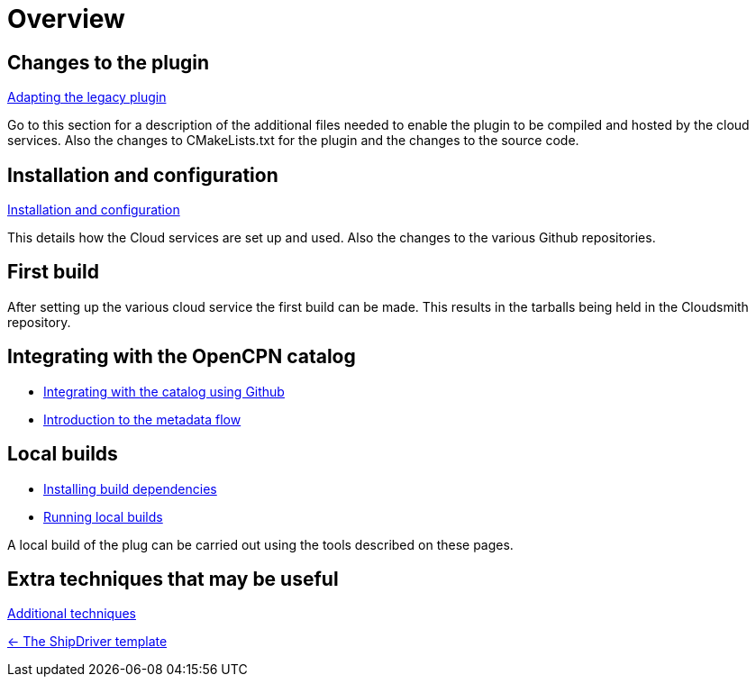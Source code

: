 = Overview

== Changes to the plugin

xref:Plugin-Adaptation.adoc[Adapting the legacy plugin]

Go to this section for a description of the additional files needed to enable the plugin to be compiled and hosted by the cloud services. Also the changes to CMakeLists.txt for the plugin and the changes to the source code.

== Installation and configuration

xref:InstallConfigure.adoc[Installation and configuration]

This details how the Cloud services are set up and used. Also the changes to the various Github repositories.

== First build

After setting up the various cloud service the first build can be made. This results in the tarballs being held in the Cloudsmith repository. 

== Integrating with the OpenCPN catalog

* xref:InstallConfigure/Catalog-Github-Integration.adoc[Integrating with the catalog using Github]

* xref:Metadata-Flow.adoc[Introduction to the metadata flow]

== Local builds

* xref:Local-Build.adoc[Installing build dependencies]
* xref:usage.adoc[Running local builds]

A local build of the plug can be carried out using the tools described on these pages.

== Extra techniques that may be useful

xref:Useful-Stuff.adoc[Additional techniques]

xref:index.adoc[<- The ShipDriver template]
